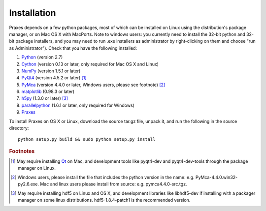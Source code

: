 ============
Installation
============

Praxes depends on a few python packages, most of which can be installed on
Linux using the distribution's package manager, or on Mac OS X with MacPorts.
Note to windows users: you currently need to install the 32-bit python and
32-bit package installers, and you may need to run .exe installers as
administrator by right-clicking on them and choose "run as Administrator").
Check that you have the following installed:

#. Python_ (version 2.7)
#. Cython_ (version 0.13 or later, only required for Mac OS X and Linux)
#. NumPy_ (version 1.5.1 or later)
#. PyQt4_ (version 4.5.2 or later) [#f1]_
#. PyMca_ (version 4.4.0 or later, Windows users, please see footnote) [#f2]_
#. matplotlib_ (0.98.3 or later)
#. h5py_ (1.3.0 or later) [#f3]_
#. parallelpython_ (1.6.1 or later, only required for Windows)
#. Praxes_

To install Praxes on OS X or Linux, download the source tar.gz file, unpack it,
and run the following in the source directory::

  python setup.py build && sudo python setup.py install


.. rubric:: Footnotes

.. [#f1] May require installing Qt_ on Mac, and development tools
   like pyqt4-dev and pyqt4-dev-tools through the package manager on
   Linux.
.. [#f2] Windows users, please install
   the file that includes the python version in the name: e.g.
   PyMca-4.4.0.win32-py2.6.exe. Mac and linux users please install
   from source: e.g. pymca4.4.0-src.tgz.
.. [#f3] May require installing hdf5 on Linux and OS X, and development
   libraries like libhdf5-dev if installing with a packager manager on
   some linux distributions. hdf5-1.8.4-patch1 is the recommended version.


.. _Python: http://www.python.org/
.. _Cython: http://pypi.python.org/pypi/Cython
.. _NumPy: http://pypi.python.org/pypi/numpy
.. _PyQt4: http://pypi.python.org/pypi/PyQt
.. _Qt: http://qt.nokia.com/
.. _matplotlib: http://pypi.python.org/pypi/matplotlib
.. _PyMca: http://pypi.python.org/pypi/PyMca
.. _h5py: http://pypi.python.org/pypi/h5py
.. _Praxes: http://github.com/praxes/praxes/downloads
.. _parallelpython: http://www.parallelpython.com

